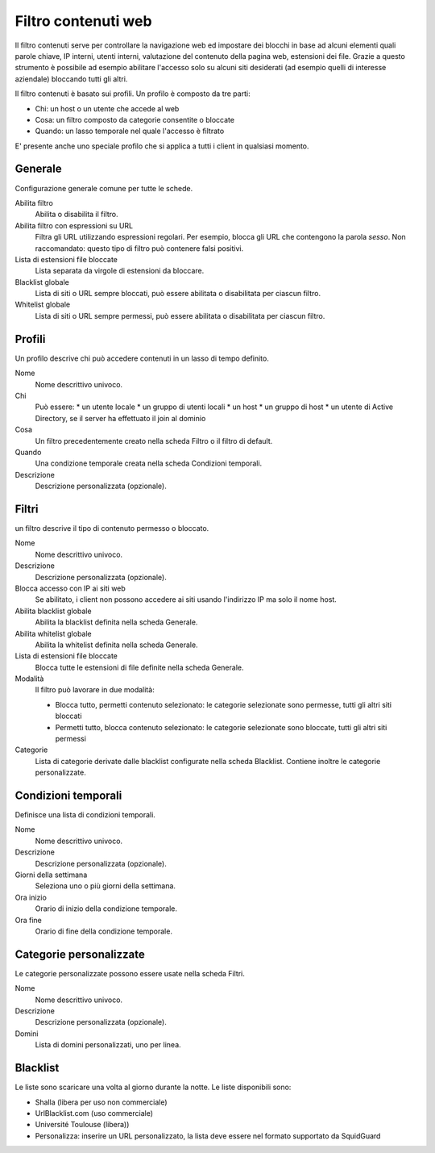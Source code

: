 ====================
Filtro contenuti web
====================

Il filtro contenuti serve per controllare la navigazione web ed
impostare dei blocchi in base ad alcuni elementi quali parole chiave, IP
interni, utenti interni, valutazione del contenuto della pagina web,
estensioni dei file. Grazie a questo strumento è possibile ad esempio abilitare
l'accesso solo su alcuni siti desiderati (ad esempio quelli di interesse
aziendale) bloccando tutti gli altri.

Il filtro contenuti è basato sui profili.
Un profilo è composto da tre parti:

* Chi: un host o un utente che accede al web
* Cosa: un filtro composto da categorie consentite o bloccate
* Quando: un lasso temporale nel quale l'accesso è filtrato

E' presente anche uno speciale profilo che si applica a tutti i client
in qualsiasi momento.

Generale
========

Configurazione generale comune per tutte le schede.

Abilita filtro
    Abilita o disabilita il filtro.

Abilita filtro con espressioni su URL
    Filtra gli URL utilizzando espressioni regolari.
    Per esempio, blocca gli URL che contengono la parola *sesso*.
    Non raccomandato: questo tipo di filtro può contenere falsi positivi.

Lista di estensioni file bloccate
    Lista separata da virgole di estensioni da bloccare.

Blacklist globale
   Lista di siti o URL sempre bloccati, può essere abilitata o disabilitata per ciascun filtro.

Whitelist globale
   Lista di siti o URL sempre permessi, può essere abilitata o disabilitata per ciascun filtro.


Profili
=======

Un profilo descrive chi può accedere contenuti in un lasso di tempo definito.

Nome
   Nome descrittivo univoco.

Chi
   Può essere:
   * un utente locale
   * un gruppo di utenti locali
   * un host
   * un gruppo di host
   * un utente di Active Directory, se il server ha effettuato il join al dominio

Cosa
   Un filtro precedentemente creato nella scheda Filtro o il filtro di default.

Quando
   Una condizione temporale creata nella scheda Condizioni temporali.

Descrizione
    Descrizione personalizzata (opzionale).


Filtri
======

un filtro descrive il tipo di contenuto permesso o bloccato.

Nome
   Nome descrittivo univoco.

Descrizione
    Descrizione personalizzata (opzionale).

Blocca accesso con IP ai siti web
    Se abilitato, i client non possono accedere ai siti usando l'indirizzo IP ma solo il nome host.

Abilita blacklist globale
    Abilita la blacklist definita nella scheda Generale.

Abilita whitelist globale
    Abilita la whitelist definita nella scheda Generale.

Lista di estensioni file bloccate
    Blocca tutte le estensioni di file definite nella scheda Generale.

Modalità
    Il filtro può lavorare in due modalità:

    * Blocca tutto, permetti contenuto selezionato: le categorie selezionate sono permesse, tutti gli altri siti bloccati
    * Permetti tutto, blocca contenuto selezionato: le categorie selezionate sono bloccate, tutti gli altri siti permessi

Categorie
    Lista di categorie derivate dalle blacklist configurate nella scheda Blacklist.
    Contiene inoltre le categorie personalizzate.

Condizioni temporali
====================

Definisce una lista di condizioni temporali.

Nome
   Nome descrittivo univoco.

Descrizione
    Descrizione personalizzata (opzionale).

Giorni della settimana
    Seleziona uno o più giorni della settimana.

Ora inizio
    Orario di inizio della condizione temporale.

Ora fine
    Orario di fine della condizione temporale.


Categorie personalizzate
========================

Le categorie personalizzate possono essere usate nella scheda Filtri.

Nome
   Nome descrittivo univoco.

Descrizione
    Descrizione personalizzata (opzionale).

Domini
    Lista di domini personalizzati, uno per linea.


Blacklist
=========

Le liste sono scaricare una volta al giorno durante la notte.
Le liste disponibili sono:

* Shalla (libera per uso non commerciale)
* UrlBlacklist.com (uso commerciale)
* Université Toulouse (libera))
* Personalizza: inserire un URL personalizzato, la lista deve essere 
  nel formato supportato da SquidGuard


.. raw:: html

   {{{INCLUDE NethServer_Module_ContentFilter_*.html}}}
